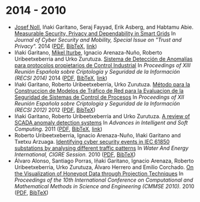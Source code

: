 * 2014 - 2010
- [[http://jnoll.net][Josef Noll]], Iñaki Garitano, Seraj Fayyad, Erik Asberg, and Habtamu Abie. _Measurable Security, Privacy and Dependability in Smart Grids_ In /Journal of Cyber Security and Mobility, Special Issue on "Trust and Privacy"./ 2014 ([[file:../publications/noll2014measurable.pdf][PDF]], [[file:../publications/noll2014measurable.bib][BibTeX]], [[http://www.riverpublishers.com/journal_read_html_article.php?j=JCSM/3/4/2][link]])
- Iñaki Garitano, [[https://iturbe.info][Mikel Iturbe]], Ignacio Arenaza-Nuño, Roberto Uribeetxeberria and Urko Zurutuza. _Sistema de Detección de Anomalías para protocolos propietarios de Control Industrial_ In /Proceedings of XIII Reunión Española sobre Criptología y Seguridad de la Información (RECSI 2014)/ 2014 ([[file:../publications/garitano2014sistema.pdf][PDF]], [[file:../publications/garitano2014sistema.bib][BibTeX]], [[http://rua.ua.es/dspace/handle/10045/40457][link]])
- Iñaki Garitano, Roberto Uribeetxeberria, Urko Zurutuza. _Método para la Construccion de Modelos de Tráfico de Red para la Evaluacion de la Seguridad de Sistemas de Control de Procesos_ In /Proceedings of XII Reunión Española sobre Criptología y Seguridad de la Información (RECSI 2012)/ 2012 ([[file:../publications/garitano2012metodo.pdf][PDF]], [[file:../publications/garitano2012metodo.bib][BibTeX]])
- Iñaki Garitano, Roberto Uribeetxeberria and Urko Zurutuza. _A review of SCADA anomaly detection systems_ In /Advances in Intelligent and Soft Computing./ 2011 ([[file:../publications/garitano2011review.pdf][PDF]], [[file:../publications/garitano2011review.bib][BibTeX]], [[https://link.springer.com/chapter/10.1007/978-3-642-19644-7_38?no-access=true][link]])
- Roberto Uribeetxeberria, Ignacio Arenaza-Nuño, Iñaki Garitano and Txetxu Arzuaga. _Identifying cyber security events in IEC 61850 substations by analysing different traffic patterns_ In /Water And Energy International, CIGRE Session./ 2010 ([[file:../publications/uribeetxeberria2010identifying.pdf][PDF]], [[file:../publications/uribeetxeberria2010identifying.bib][BibTeX]])
- Álvaro Alonso, Santiago Porras, Iñaki Garitano, Ignacio Arenaza, Roberto Uribeetxeberria, Urko Zurutuza, Álvaro Herrero and Emilio Corchado. _On the Visualization of Honeypot Data through Projection Techniques_ In /Proceedings of the 10th International Conference on Computational and Mathematical Methods in Science and Engineering (CMMSE 2010)./ 2010 ([[file:../publications/alonso2010visualization.pdf][PDF]], [[file:../publications/alonso2010visualization.bib][BibTeX]])

